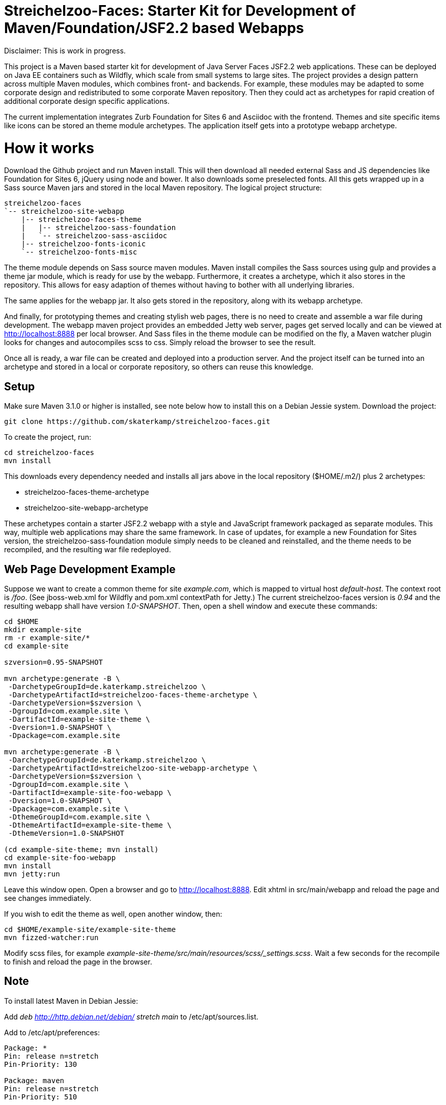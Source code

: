 = Streichelzoo-Faces: Starter Kit for Development of Maven/Foundation/JSF2.2 based Webapps

Disclaimer: This is work in progress.

This project is a Maven based starter kit for development of Java Server Faces JSF2.2
web applications. These can be deployed on Java EE containers such as Wildfly, which
scale from small systems to large sites.
The project provides a design pattern across multiple Maven modules, which combines
front- and backends. For example, these modules may be adapted to some corporate
design and redistributed to some corporate Maven repository. Then they could act 
as archetypes for rapid creation of additional corporate design specific applications.

The current implementation integrates Zurb Foundation for Sites 6 and Asciidoc
with the frontend. Themes and site specific items like icons can be
stored an theme module archetypes. The application itself gets into a prototype
webapp archetype.

= How it works

Download the Github project and run Maven install. This will then download all needed
external Sass and JS dependencies like Foundation for Sites 6, jQuery using
node and bower. It also downloads some preselected fonts. All this gets wrapped up 
in a Sass source Maven jars and stored in the local Maven repository.
The logical project structure:

----
streichelzoo-faces
`-- streichelzoo-site-webapp
    |-- streichelzoo-faces-theme
    |   |-- streichelzoo-sass-foundation
    |   `-- streichelzoo-sass-asciidoc
    |-- streichelzoo-fonts-iconic
    `-- streichelzoo-fonts-misc
----

The theme module depends on Sass source maven modules.
Maven install compiles the Sass sources using gulp and provides a theme jar module,
which is ready for use by the webapp. Furthermore, it creates a archetype,
which it also stores in the repository. This allows for easy adaption of themes without
having to bother with all underlying libraries.

The same applies for the webapp jar. It also gets stored in the repository, along
with its webapp archetype.

And finally, for prototyping themes and creating stylish web pages, there is no need
to create and assemble a war file during development. The webapp maven project
provides an embedded Jetty web server, pages get served locally and can be viewed 
at http://localhost:8888[] per local browser. And Sass files in the theme module 
can be modified on the fly, a Maven watcher plugin looks for changes and autocompiles scss
to css. Simply reload the browser to see the result.

Once all is ready, a war file can be created and deployed into a production
server. And the project itself can be turned into an archetype and stored in
a local or corporate repository, so others can reuse this knowledge.


== Setup

Make sure Maven 3.1.0 or higher is installed, see note below how to install this
on a Debian Jessie system.  Download the project:

 git clone https://github.com/skaterkamp/streichelzoo-faces.git

To create the project, run:

 cd streichelzoo-faces
 mvn install

This downloads every dependency needed and installs all jars above in the local
repository (++$HOME/.m2/++) plus 2 archetypes:

* streichelzoo-faces-theme-archetype
* streichelzoo-site-webapp-archetype

These archetypes contain a starter JSF2.2 webapp with a style and JavaScript framework
packaged as separate modules. This way, multiple web applications may share the
same framework. In case of updates, for example a new Foundation for Sites version,
the streichelzoo-sass-foundation module simply needs to be cleaned and reinstalled,
and the theme needs to be recompiled, and the resulting war file redeployed.

== Web Page Development Example

Suppose we want to create a common theme for site _example.com_, which is mapped to 
virtual host _default-host_.  The context root is _/foo_. (See ++jboss-web.xml++ for 
Wildfly and ++pom.xml++ contextPath for Jetty.) The current streichelzoo-faces
version is _0.94_ and the resulting webapp shall have version
_1.0-SNAPSHOT_. Then, open a shell window and execute these commands:

----
cd $HOME
mkdir example-site
rm -r example-site/*
cd example-site

szversion=0.95-SNAPSHOT

mvn archetype:generate -B \
 -DarchetypeGroupId=de.katerkamp.streichelzoo \
 -DarchetypeArtifactId=streichelzoo-faces-theme-archetype \
 -DarchetypeVersion=$szversion \
 -DgroupId=com.example.site \
 -DartifactId=example-site-theme \
 -Dversion=1.0-SNAPSHOT \
 -Dpackage=com.example.site

mvn archetype:generate -B \
 -DarchetypeGroupId=de.katerkamp.streichelzoo \
 -DarchetypeArtifactId=streichelzoo-site-webapp-archetype \
 -DarchetypeVersion=$szversion \
 -DgroupId=com.example.site \
 -DartifactId=example-site-foo-webapp \
 -Dversion=1.0-SNAPSHOT \
 -Dpackage=com.example.site \
 -DthemeGroupId=com.example.site \
 -DthemeArtifactId=example-site-theme \
 -DthemeVersion=1.0-SNAPSHOT

(cd example-site-theme; mvn install)
cd example-site-foo-webapp
mvn install
mvn jetty:run
----

Leave this window open. 
Open a browser and go to http://localhost:8888[]. 
Edit xhtml in src/main/webapp and reload the page and see changes immediately.

If you wish to edit the theme as well, open another window, then:

 cd $HOME/example-site/example-site-theme
 mvn fizzed-watcher:run

Modify scss files, for example _example-site-theme/src/main/resources/scss/_settings.scss_.
Wait a few seconds for the recompile to finish and reload the page in the browser.


///// 
not ready yet
== Deployment for production 

To create a war file for Wildfly:

 cd streichelzoo-faces-template
 mvn -P wilfly clean verify install

The resulting war file is in the /target directory.
/////


== Note

To install latest Maven in Debian Jessie:

Add __deb http://http.debian.net/debian/ stretch main__ to /etc/apt/sources.list.

Add to /etc/apt/preferences:

----
Package: *
Pin: release n=stretch
Pin-Priority: 130

Package: maven
Pin: release n=stretch
Pin-Priority: 510

Package: libmaven*
Pin: release n=stretch
Pin-Priority: 510

Package: lib*java
Pin: release n=stretch
Pin-Priority: 510
----

Update and check:

 aptitude update
 apt-cache policy

Then install:

 aptitude install maven


////
== Note how to update version

To set a new version, specify a local property version per artifact and use this:

 mvn versions:set -DnewVersion=0.95-SNAPSHOT
 mvn versions:update-properties -DnewVersion=0.95-SNAPSHOT
////
